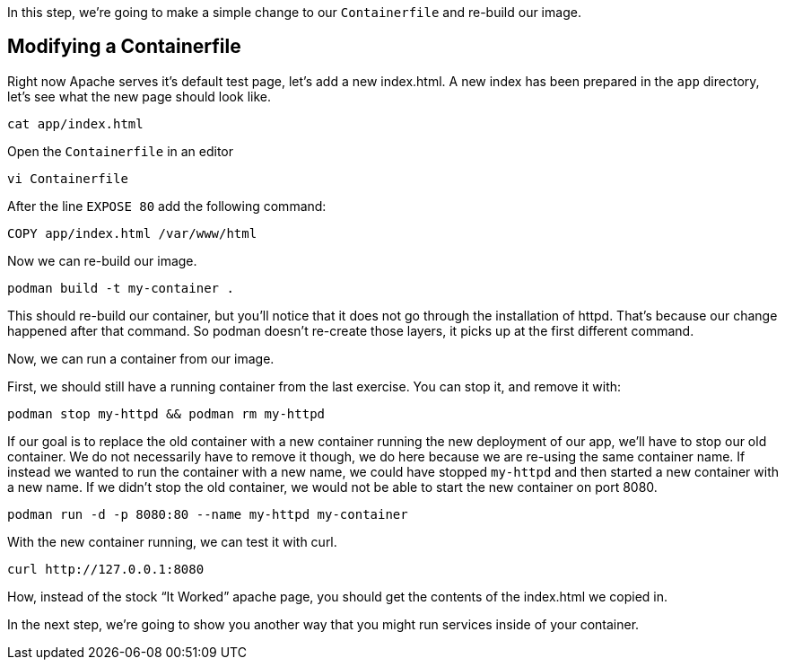 In this step, we’re going to make a simple change to our
`+Containerfile+` and re-build our image.

== Modifying a Containerfile
Right now Apache serves it's default test page, let's add a new 
index.html. A new index has been prepared in the `app` directory, let's 
see what the new page should look like.

[source,bash,run]
----
cat app/index.html
----

Open the `Containerfile` in an editor

[source,bash,run]
----
vi Containerfile
----

After the line `+EXPOSE 80+` add the following command:
[source,dockerfile]
----
COPY app/index.html /var/www/html
----

Now we can re-build our image.

[source,bash,run]
----
podman build -t my-container .
----

This should re-build our container, but you’ll notice that it does not
go through the installation of httpd. That’s because our change happened
after that command. So podman doesn’t re-create those layers, it picks
up at the first different command.

Now, we can run a container from our image.

First, we should still have a running container from the last exercise.
You can stop it, and remove it with:

[source,bash,run]
----
podman stop my-httpd && podman rm my-httpd
----

If our goal is to replace the old container with a new container running
the new deployment of our app, we’ll have to stop our old container. We
do not necessarily have to remove it though, we do here because we are
re-using the same container name. If instead we wanted to run the
container with a new name, we could have stopped `+my-httpd+` and then
started a new container with a new name. If we didn’t stop the old
container, we would not be able to start the new container on port 8080.

[source,bash,run]
----
podman run -d -p 8080:80 --name my-httpd my-container
----

With the new container running, we can test it with curl.

[source,bash,run]
----
curl http://127.0.0.1:8080
----

How, instead of the stock "`It Worked`" apache page, you should get the
contents of the index.html we copied in.

In the next step, we’re going to show you another way that you might run
services inside of your container.
